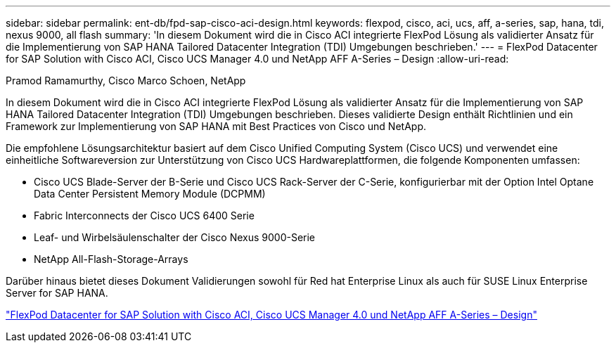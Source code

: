 ---
sidebar: sidebar 
permalink: ent-db/fpd-sap-cisco-aci-design.html 
keywords: flexpod, cisco, aci, ucs, aff, a-series, sap, hana, tdi, nexus 9000, all flash 
summary: 'In diesem Dokument wird die in Cisco ACI integrierte FlexPod Lösung als validierter Ansatz für die Implementierung von SAP HANA Tailored Datacenter Integration (TDI) Umgebungen beschrieben.' 
---
= FlexPod Datacenter for SAP Solution with Cisco ACI, Cisco UCS Manager 4.0 und NetApp AFF A-Series – Design
:allow-uri-read: 


Pramod Ramamurthy, Cisco Marco Schoen, NetApp

[role="lead"]
In diesem Dokument wird die in Cisco ACI integrierte FlexPod Lösung als validierter Ansatz für die Implementierung von SAP HANA Tailored Datacenter Integration (TDI) Umgebungen beschrieben. Dieses validierte Design enthält Richtlinien und ein Framework zur Implementierung von SAP HANA mit Best Practices von Cisco und NetApp.

Die empfohlene Lösungsarchitektur basiert auf dem Cisco Unified Computing System (Cisco UCS) und verwendet eine einheitliche Softwareversion zur Unterstützung von Cisco UCS Hardwareplattformen, die folgende Komponenten umfassen:

* Cisco UCS Blade-Server der B-Serie und Cisco UCS Rack-Server der C-Serie, konfigurierbar mit der Option Intel Optane Data Center Persistent Memory Module (DCPMM)
* Fabric Interconnects der Cisco UCS 6400 Serie
* Leaf- und Wirbelsäulenschalter der Cisco Nexus 9000-Serie
* NetApp All-Flash-Storage-Arrays


Darüber hinaus bietet dieses Dokument Validierungen sowohl für Red hat Enterprise Linux als auch für SUSE Linux Enterprise Server for SAP HANA.

link:https://www.cisco.com/c/en/us/td/docs/unified_computing/ucs/UCS_CVDs/flexpod_datacenter_ACI_sap_netappaffa_design.html["FlexPod Datacenter for SAP Solution with Cisco ACI, Cisco UCS Manager 4.0 und NetApp AFF A-Series – Design"^]
